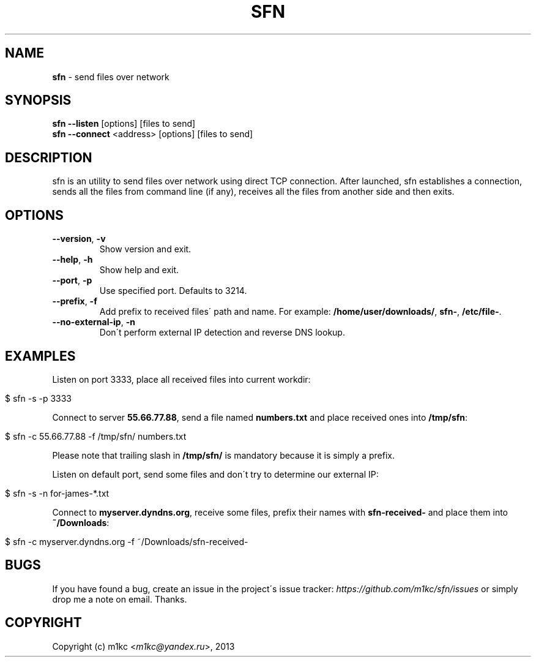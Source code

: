 .\" generated with Ronn/v0.7.3
.\" http://github.com/rtomayko/ronn/tree/0.7.3
.
.TH "SFN" "1" "February 2013" "" ""
.
.SH "NAME"
\fBsfn\fR \- send files over network
.
.SH "SYNOPSIS"
\fBsfn\fR \fB\-\-listen\fR [options] [files to send]
.
.br
\fBsfn\fR \fB\-\-connect\fR <address> [options] [files to send]
.
.SH "DESCRIPTION"
sfn is an utility to send files over network using direct TCP connection\. After launched, sfn establishes a connection, sends all the files from command line (if any), receives all the files from another side and then exits\.
.
.SH "OPTIONS"
.
.TP
\fB\-\-version\fR, \fB\-v\fR
Show version and exit\.
.
.TP
\fB\-\-help\fR, \fB\-h\fR
Show help and exit\.
.
.TP
\fB\-\-port\fR, \fB\-p\fR
Use specified port\. Defaults to 3214\.
.
.TP
\fB\-\-prefix\fR, \fB\-f\fR
Add prefix to received files\' path and name\. For example: \fB/home/user/downloads/\fR, \fBsfn\-\fR, \fB/etc/file\-\fR\.
.
.TP
\fB\-\-no\-external\-ip\fR, \fB\-n\fR
Don\'t perform external IP detection and reverse DNS lookup\.
.
.SH "EXAMPLES"
Listen on port 3333, place all received files into current workdir:
.
.IP "" 4
.
.nf

$ sfn \-s \-p 3333
.
.fi
.
.IP "" 0
.
.P
Connect to server \fB55\.66\.77\.88\fR, send a file named \fBnumbers\.txt\fR and place received ones into \fB/tmp/sfn\fR:
.
.IP "" 4
.
.nf

$ sfn \-c 55\.66\.77\.88 \-f /tmp/sfn/ numbers\.txt
.
.fi
.
.IP "" 0
.
.P
Please note that trailing slash in \fB/tmp/sfn/\fR is mandatory because it is simply a prefix\.
.
.P
Listen on default port, send some files and don\'t try to determine our external IP:
.
.IP "" 4
.
.nf

$ sfn \-s \-n for\-james\-*\.txt
.
.fi
.
.IP "" 0
.
.P
Connect to \fBmyserver\.dyndns\.org\fR, receive some files, prefix their names with \fBsfn\-received\-\fR and place them into \fB~/Downloads\fR:
.
.IP "" 4
.
.nf

$ sfn \-c myserver\.dyndns\.org \-f ~/Downloads/sfn\-received\-
.
.fi
.
.IP "" 0
.
.SH "BUGS"
If you have found a bug, create an issue in the project\'s issue tracker: \fIhttps://github\.com/m1kc/sfn/issues\fR or simply drop me a note on email\. Thanks\.
.
.SH "COPYRIGHT"
Copyright (c) m1kc <\fIm1kc@yandex\.ru\fR>, 2013
